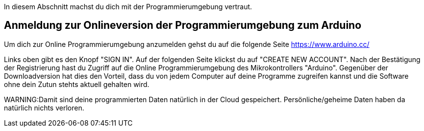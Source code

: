 In diesem Abschnitt machst du dich mit der Programmierumgebung vertraut.

## Anmeldung zur Onlineversion der Programmierumgebung zum Arduino

Um dich zur Online Programmierumgebung anzumelden gehst du auf die folgende Seite
https://www.arduino.cc/

Links oben gibt es den Knopf "SIGN IN". Auf der folgenden Seite klickst du auf "CREATE NEW ACCOUNT". Nach der Bestätigung der Registrierung hast du Zugriff auf die Online Programmierumgebung des Mikrokontrollers "Arduino". Gegenüber der Downloadversion hat dies den Vorteil, dass du von jedem Computer auf deine Programme zugreifen kannst und die Software ohne dein Zutun stehts aktuell gehalten wird.

WARNING:Damit sind deine programmierten Daten natürlich in der Cloud gespeichert. Persönliche/geheime Daten haben da natürlich nichts verloren.
